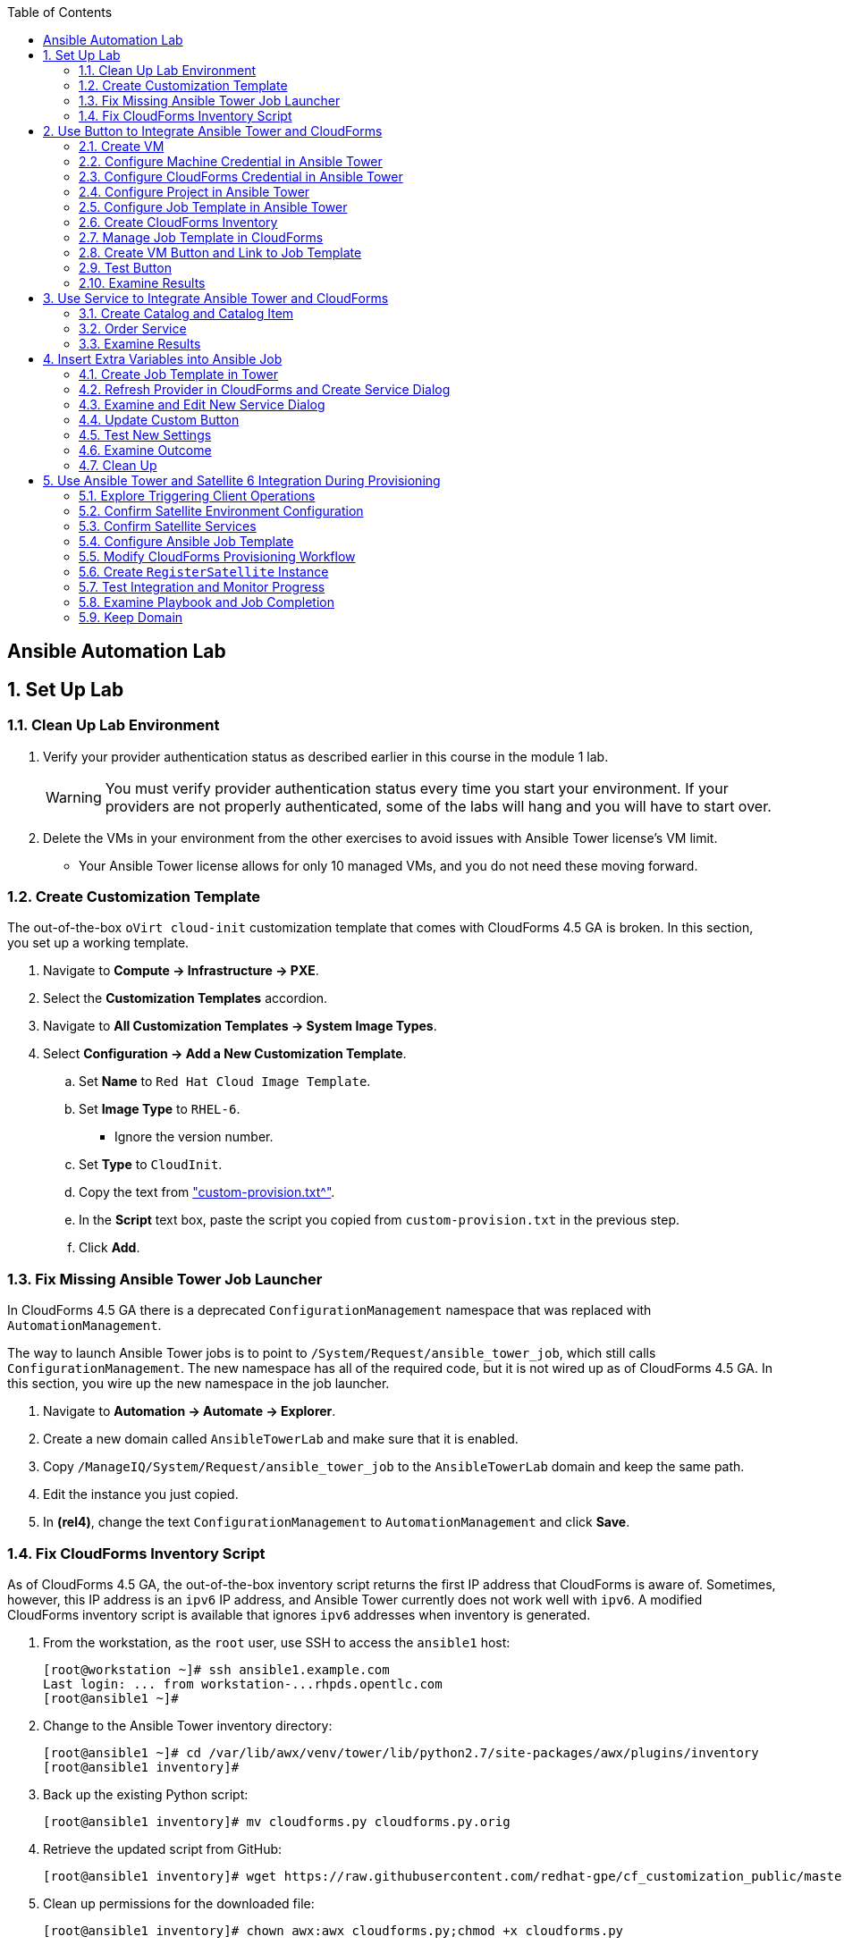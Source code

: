 :scrollbar:
:data-uri:
:toc2:
:linkattrs:


== Ansible Automation Lab

:numbered:


== Set Up Lab

=== Clean Up Lab Environment

. Verify your provider authentication status as described earlier in this course in the module 1 lab.
+
[WARNING]
You must verify provider authentication status every time you start your environment. If your providers are not properly authenticated, some of the labs will hang and you will have to start over.

. Delete the VMs in your environment from the other exercises to avoid issues with Ansible Tower license's VM limit.
* Your Ansible Tower license allows for only 10 managed VMs, and you do not need these moving forward.

=== Create Customization Template

The out-of-the-box `oVirt cloud-init` customization template that comes with CloudForms 4.5 GA is broken. In this section, you set up a working template.

. Navigate to *Compute -> Infrastructure -> PXE*.

. Select the *Customization Templates* accordion.

. Navigate to *All Customization Templates -> System Image Types*.

. Select *Configuration -> Add a New Customization Template*.
.. Set *Name* to `Red Hat Cloud Image Template`.
.. Set *Image Type* to `RHEL-6`.
* Ignore the version number.
.. Set *Type* to `CloudInit`.
.. Copy the text from link:https://www.opentlc.com/download/cf_customization_4.5/custom-provision.txt["custom-provision.txt^"].
.. In the *Script* text box, paste the script you copied from `custom-provision.txt` in the previous step.
.. Click *Add*.

=== Fix Missing Ansible Tower Job Launcher

In CloudForms 4.5 GA there is a deprecated `ConfigurationManagement` namespace that was replaced with `AutomationManagement`.

The way to launch Ansible Tower jobs is to point to `/System/Request/ansible_tower_job`, which still calls `ConfigurationManagement`. The new namespace has all of the required code, but it is not wired up as of CloudForms 4.5 GA. In this section, you wire up the new namespace in the job launcher.

. Navigate to *Automation -> Automate -> Explorer*.

. Create a new domain called `AnsibleTowerLab` and make sure that it is enabled.

. Copy `/ManageIQ/System/Request/ansible_tower_job` to the `AnsibleTowerLab` domain and keep the same path.

. Edit the instance you just copied.

. In *(rel4)*, change the text `ConfigurationManagement` to `AutomationManagement` and click *Save*.

=== Fix CloudForms Inventory Script

As of CloudForms 4.5 GA, the out-of-the-box inventory script returns the first IP address that CloudForms is aware of. Sometimes, however, this IP address is an `ipv6` IP address, and Ansible Tower currently does not work well with `ipv6`. A modified CloudForms inventory script is available that ignores `ipv6` addresses when inventory is generated.

. From the workstation, as the `root` user, use SSH to access the `ansible1` host:
+
[source,text]
----
[root@workstation ~]# ssh ansible1.example.com
Last login: ... from workstation-...rhpds.opentlc.com
[root@ansible1 ~]#
----

. Change to the Ansible Tower inventory directory:
+
[source,text]
----
[root@ansible1 ~]# cd /var/lib/awx/venv/tower/lib/python2.7/site-packages/awx/plugins/inventory
[root@ansible1 inventory]#
----

. Back up the existing Python script:
+
[source,text]
----
[root@ansible1 inventory]# mv cloudforms.py cloudforms.py.orig
----

. Retrieve the updated script from GitHub:
+
[source,text]
----
[root@ansible1 inventory]# wget https://raw.githubusercontent.com/redhat-gpe/cf_customization_public/master/inventory/cloudforms.py
----

. Clean up permissions for the downloaded file:
+
[source,text]
----
[root@ansible1 inventory]# chown awx:awx cloudforms.py;chmod +x cloudforms.py
----


== Use Button to Integrate Ansible Tower and CloudForms

In this section, you take a predefined role from Ansible Galaxy and apply it to a VM using a button. This role updates the system's `motd` based on the input you provide.

[TIP]
Ansible Galaxy is a centralized repository of Ansible roles available at link:https://galaxy.ansible.com["galaxy.ansible.com^"].

=== Create VM

In this section, you create a VM using the CloudForms UI.

. Navigate to *Compute -> Infrastructure -> Virtual Machines*.
. Navigate to the *VMs* accordion.
. Click *Lifecycle -> Provision VMs*.
. Select the `rhel7-guest-image` template and click *Continue*.
. Select the *Catalog* tab and enter `motdlab.example.com` for *VM Name*.
. Select the *Environment* tab and check the *Choose Automatically* box.
. Select the *Customize* tab, and enter or select the following:
* *Root Password*: `r3dh4t1!`
* *Address Mode*: `Static`
* *Host Name*: `motdlab.example.com`
* *IP Address*: `192.168.1.150`
* *Subnet Mask*: `16`
* *Gateway*: `192.168.0.2`
* *DNS Server list*: `192.168.0.1`
* *DNS Suffix list*: `example.com`
* *Script Name*: `Red Hat Cloud Image Template`
. Click *Submit*.

. While the VM is provisioning, continue with the next steps.

=== Configure Machine Credential in Ansible Tower

. Log in as the `admin` user with password `r3dh4t1!` to Ansible Tower at `https://ansible1-$GUID.rhpds.opentlc.com`.
+
[NOTE]
Replace `$GUID` with the GUID provided to you in the provisioning email you received from the OPENTLC lab system.

. Log in to `workstation` and become `root` using `sudo -i`.
. Run the following command:
+
[source,text]
----
[root@workstation-GUID ~]# cat .ssh/id_rsa
----
. Copy all of the text including `*-----BEGIN RSA PRIVATE KEY-----* and *-----END RSA PRIVATE KEY-----*`.
. At the top right, click image:images/gear.png[].
. Click *CREDENTIALS*.
. If you see *Root Password*, delete it by clicking the trash can icon.
. Click image:images/ansible_green_add_icon.png[] and enter the following:

* *NAME*: `Root Password`
* *TYPE*: `Machine`
* *USERNAME*: `root`
* *PASSWORD*: `r3dh4t1!`
* *PRIVATE KEY*: Paste the key you copied from `workstation`
+
[NOTE]
This information is necessary for Ansible Tower to log in to the VMs you build.
. Click *SAVE*

=== Configure CloudForms Credential in Ansible Tower

. At the top right, click the image:images/gear.png[].
. Click *CREDENTIALS*.
. Click image:images/ansible_green_add_icon.png[] and enter the following:

* *NAME*: `CloudForms Admin`
* *TYPE*: `Red Hat CloudForms`
* *CLOUDFORMS URL*: `https://cf.example.com`
* *USERNAME*: `admin`
* *PASSWORD*: `r3dh4t1!`
. Click *SAVE*
+
[NOTE]
This information is necessary for Ansible Tower to get a list of hosts from CloudForms.

=== Configure Project in Ansible Tower

. Navigate to *PROJECTS* at the top of the screen.
. Click image:images/ansible_green_add_icon.png[] and enter the following:
* *Name*: `cf_customization`
* *Organization*: `Red Hat` and click *Select*
* *SCM Type*: `Git`
* *SCM URL*: `https://github.com/redhat-gpe/cf_customization_public`
. Check the *Update on Launch* box.
. Click *SAVE*.

=== Configure Job Template in Ansible Tower

. Navigate to *PROJECTS* at the top of the screen.
. Next to `cf_customization`, click image:images/ansible_cloud_download_icon.png[].
+
[TIP]
If a pop-up window appears, click *OK*.

* The ball icon next to `cf_customization` stops pulsating when the update is complete.
* This provides you with the latest version of the Ansible playbooks from the GitHub repository.

=== Create CloudForms Inventory

. At the top of the screen, click *INVENTORIES*.
.. Click image:images/ansible_green_add_icon.png[], and enter the following:
* *NAME*: `CloudForms Inventory`
* *ORGANIZATION*: `Red Hat`

.. Click *SAVE*
.. In the new inventory page, click image:images/addgroup.png[] and complete the following:

* *NAME*: `CloudForms Hosts`
* *SOURCE*: `Red Hat CloudForms`
* *CLOUD CREDENTIAL*: `CloudForms Admin`

.. Check the *Update on Launch* box.
.. Click *SAVE*.
+
[NOTE]
This probes CloudForms for a list of hosts and provides an inventory.

. At the top of the screen, click *TEMPLATES*.
.. Click image:images/ansible_green_add_icon.png[] then *Job Template* to add a job template and set these values:
* *NAME*: `motd`
* *INVENTORY*: `CloudForms Inventory`
* *PROJECT*: `cf_customization`
* *PLAYBOOK*: `motd_playbook.yml`
* *MACHINE CREDENTIAL*: `Root Password`
.. Below the *LIMIT* text box, select `Prompt on launch`.
.. Below the *EXTRA VARIABLES* text box, select `Prompt on launch`.
.. Click *SAVE*.

=== Manage Job Template in CloudForms

. Log in to your CloudForms appliance as the `admin` user.

. Navigate to *Automation -> Ansible Tower -> Explorer*.
.. Select the *Providers* accordion.
.. Go to *All Ansible Tower Providers -> ansible1.example.com Automation Manager*.
.. If you do _not_ see `CloudForms Inventory` show up below the line that you just clicked, do the following:
* Click *Configuration -> Refresh Relationships and Power states* and click *OK*.
* In the CloudForms UI (not the browser), click image:images/reload_refresh_icon.png[] until `CloudForms Inventory` appears.
+
[NOTE]
This can take 5 to 10 minutes.

.. Click the *Job Templates* accordion.
.. Navigate to *All Ansible Tower Job Templates -> ansible1.example.com Automation Manager*.
.. If you do _not_ see `motd` show up below the line you just clicked, do the following:
* Click *Configuration -> Refresh Relationships and Power states* and click *OK*.
* In the CloudForms UI (not the browser), click image:images/reload_refresh_icon.png[] until `motd` appears.
+
[NOTE]
This can take 5 to 10 minutes.
+
[TIP]
If this takes longer than 10 minutes, there is a problem with your environment. Make sure the Automate role is enabled and you do not have any hung providers. Also make sure that `ansible1` is up and running.

. Click the `motd` job template.

. Click *Configuration -> Create Service Dialog from this Job Template*.

. In *Service Dialog Name*, enter `MOTD Dialog`.

. Click *Save*.
+
[TIP]
If you define variables in the playbook, this dialog has fields you can populate.

=== Create VM Button and Link to Job Template

. In CloudForms, navigate to *Automation -> Automate -> Customization*.

. Select the *Buttons* accordion.

. In the *VM and Instance* object type, create a new button group called `Tower Jobs`.

. In the button group you just created, create a button called `Set MOTD`.

. For *Button Image*, choose any image.

. For *Dialog*, choose the `MOTD Dialog` that you created earlier.

. In *Request*, enter `Ansible_Tower_Job`.

. In the first *Attribute/Value Pairs*, enter `job_template_name` for the attribute and `motd` for the value, and then click *Add*:
+
image::images/button_config.png[]

=== Test Button

. Make sure the `motdlab.example.com` VM is completely provisioned before continuing.

. In the CloudForms UI, navigate to the `motdlab.example.com` VM.

. If the *IP Addresses* field in the VM does not include `192.168.1.150`, do the following:
.. Click *Configuration -> Refresh Relationships and Power States*.
.. Wait a minute and refresh the VM in the UI.
+
[NOTE]
There is a race condition in which the VM reports its original IP before `cloud-init` changes it. Eventually this fixes itself, but because you are doing this in quick succession you must force a refresh.

. Click *Tower Jobs -> Set MOTD*.

. Leave *Limit* blank and click *Submit*.
+
[NOTE]
*Limit* is automatically set to the VM's host name.
+
[IMPORTANT]
Make sure you are monitoring the `automation.log` on the CloudForms appliance.

=== Examine Results

. Log in to `https://ansible1-$GUID.rhpds.opentlc.com` with the `admin` user and password `r3dh4t1!`.
.. At the top, click *JOBS*.
.. Look for the `motd` job.

. Navigate to *Automation -> Ansible Tower -> Jobs*.
.. When the `motd` job appears, click *Automation* on the left side to refresh the screen.
.. Eventually the *Status* shows `Successful`.
.. Keep an eye on the `automation.log`.
+
[NOTE]
Because you are launching from a button, the limit (or the scope Ansible deploys to) is automatically set to the VM on which you are executing the job. You can potentially remove or disable the limit field in the dialog, because it is not used. However, in the next section, you use this same dialog from a service, so keep this limit field because you may want to have separate dialogs for button-initiated jobs and service-initiated jobs.

. When the job is successful, use SSH to access the `motdlab` host from the `workstation` host using its IP address, with username `root` and password `r3dh4t1!`:
+
[source,text]
----
[root@workstation ~]# ssh 192.168.1.150
----
+
.Sample Output
[source,text]
----
... OUTPUT OMITTED ...
CloudForms Rocks
 FQDN:    motdlab.example.com
 Distro:  RedHat 7.2 Maipo
 Virtual: YES

 CPUs:    1
 RAM:     1.0GB

[root@motdlab ~]#
----


== Use Service to Integrate Ansible Tower and CloudForms

In this section, you use the same Ansible job template for the MOTD, but you launch it as a service.

=== Create Catalog and Catalog Item

. Log in to the CloudForms appliance as the `admin` user.

. Navigate to *Services -> Catalogs*.

. Select the *Catalogs* accordion.

. Create a catalog called `Ansible Tower Jobs`.

. Select the *Catalog Items* accordion.

. Create a catalog item:
.. Set the *Type* to `AnsibleTower`.
.. For *Name* enter `MOTD Job`.
.. Check *Display in Catalog* and set these values:
* *Catalog*: `Ansible Tower Jobs`
* *Dialog*: `MOTD Dialog`
* *Provider*: `ansible1.example.com Automation Manager`
* *Ansible Tower Job Template*: `motd`
.. Click *Add*.

. If not already logged in, use SSH to log in to `motdlab.example.com` as `root` (using its IP address) and clear the old `motd`:
+
[source,text]
----
[root@workstation ~]# ssh 192.168.1.150
[root@motdlab ~]# cat /dev/null > /etc/motd
[root@motdlab ~]# cat /etc/motd
----

=== Order Service

. Navigate to *Services -> Catalogs*.

. Select the *Service Catalogs* accordion.

. Select *Ansible Tower Jobs -> MOTD Job* and click *Order*.

. For *Limit*, enter `motdlab.example.com`, and click *Submit*.

=== Examine Results

[NOTE]
Because the process must go through the service provisioning state machine, it takes much longer than using a button.

. Log in to `https://ansible1-$GUID.rhpds.opentlc.com` with the `admin` user and password `r3dh4t1!`.
.. At the top, click *JOBS*.
.. Look for a new `motd` job.

. Navigate to *Automation -> Ansible Tower -> Jobs*.
.. When the `motd` appears, click *Automation* on the left side to refresh the screen.
.. Wait for the *Status* to show `Successful`.
.. Keep an eye on `automation.log`.
+
[TIP]
You can also look at *Services -> Requests* to see the service status.

. When the job is successful, you can remotely connect using SSH to the `motdlab` host from the `workstation` host using its IP address:
+
[source,text]
----
[root@workstation ~]# ssh 192.168.1.150
----
+
.Sample Output
[source,text]
----
... OUTPUT OMITTED ...
CloudForms Rocks
 FQDN:    motdlab.example.com
 Distro:  RedHat 7.2 Maipo
 Virtual: YES

 CPUs:    1
 RAM:     1.0GB

[root@motdlab ~]#
----


== Insert Extra Variables into Ansible Job

=== Create Job Template in Tower

. Create a job template in Ansible Tower named `motd2`.
.. Configure the new job with the same exact configuration as `motd` -- but this time, set *PLAYBOOK* to `motd_playbook2.yml`.
.. Below the *LIMIT* text box, check the *Prompt on launch* box.
.. In the *EXTRA VARIABLES* text box enter:
+
[source,text]
----
---
motd_text:
----
.. Below the *EXTRA VARIABLES* text box, check the *Prompt on launch* box.

=== Refresh Provider in CloudForms and Create Service Dialog

. In CloudForms, refresh the Ansible Tower provider so that you can see the new job template.

. In the Ansible Tower provider in CloudForms, select the new job template, then *Configuration -> Create Service Dialog from this Job Template*, and name the dialog `MOTD Dialog With Variables`.

=== Examine and Edit New Service Dialog

. Navigate to *Automation -> Automate -> Customization*.

. Select the *Service Dialogs* accordion.

. Select the newly created `MOTD Dialog With Variables` service dialog.
* Expect to see an extra variable element defined called `motd_text`.

. Edit the `MOTD Dialog With Variables` service dialog.

.. Click *Extra Variables -> motd_text*.
.. Uncheck the *Read only* box and save the changes.
* CloudForms sets the imported extra variables' elements to *Read only*. 

=== Update Custom Button

. Edit the `Set MOTD` button that you created earlier.
.. Change *Dialog* to `MOTD Dialog With Variables`.
.. Change the value for `job_template_name` to `motd2`.
.. Save the changes.

=== Test New Settings

. Navigate to the `motdlab.example.com` VM.
.. Click *Tower Jobs -> Set MOTD*.
.. Leave *Limit* blank.
.. For *motd_text*, enter a message of your choosing.
.. Click *Submit*.

=== Examine Outcome

. Wait for the job to complete.

. When the job is complete, use SSH to remotely connect to the `motdlab.example.com` host and examine `/etc/motd`:
+
[source,text]
----
[root@motdlab ~]# cat /etc/motd
----
+
.Sample Output
[source,text]
----
I'm being nice
 FQDN:    motdlab.example.com
 Distro:  RedHat 7.2 Maipo
 Virtual: YES

 CPUs:    1
 RAM:     1.0GB
----
* The message is inserted at the beginning of the MOTD.

=== Clean Up

. When you are done with this section, retire the `motdlab.example.com` VM.


== Use Ansible Tower and Satellite 6 Integration During Provisioning

It is a relatively common requirement to register newly provisioned Linux VMs directly with Red Hat Satellite 6 (or Foreman) as part of the provisioning process. This ensures that the resultant VM is patched and up-to-date and configured by Puppet according to a server role.

Registering a new system with Satellite 6 currently requires two operations. You must create a Satellite _host_ entry, which registers the server as a configuration management client, manageable by Puppet. You also must use `subscription-manager` to activate the server as a _content host_, which associates one or more Red Hat subscriptions with the server, and makes software package repository content available.

In this exercise, you look at the changes to your provisioning workflow that are needed to make this happen.

=== Explore Triggering Client Operations

In this section, you clone a VM from a fully installed _fat_ template. Fat templates are those for which no kickstarting is performed. Cloning from template (infrastructure providers) or image (cloud providers) presents you with the challenge of how to initiate several commands on the new VM, including `subscription-manager register`, using dynamic arguments such as `--activationkey` or `--org`.

There are several ways of remotely running commands in a newly created VM:

* VMware VIX SDK Library, to connect to VMware Tools running in a guest (VMware only)
* `cloud-init` (Red Hat Enterprise Virtualization, OpenStack, and Amazon providers)
* SSH, including Ansible (all providers)

In this lab, you trigger the subscription-manager registration of the newly provisioned system using an Ansible playbook via Ansible Tower.

A host entry in Satellite 6 requires certain parameters:

* Host name
* Host's MAC address
* Location
* Organization
* Puppet environment
* Architecture
* Operating system
* Media
* Partition table
* Domain
* Root password

You can define a host group in Satellite, containing defaults for several of these parameters. When you create the host entry, you can specify a host group as a configuration template.

=== Confirm Satellite Environment Configuration

In this section, you confirm the Satellite environment configuration. To keep the example simple, you allow for provisioning Red Hat Enterprise Linux 6 and 7 servers (both 64-bit), but you create a single generic host group and activation key for each operating system version.

==== Confirm Activation Keys in Satellite 6

When a newly provisioned system registers with Satellite as a content host, it can include an activation key name as an argument to `subscription-manager`.

. Log in to your Satellite 6 server at `https://sat-$GUID.rhpds.opentlc.com` with user `admin` and password `r3dh4t1!`.
. In *Content -> Activation keys*, confirm that there is an existing activation key called `rhel7`:
+
image::images/satscreenshot6.png[]

* These activation keys define defaults for:

** Content view and life-cycle environment ("Production")
** Red Hat subscriptions
** Repository content sets

* Ansible subscribes the VM to Satellite using this `rhel6` key.

==== Confirm Host Groups in Satellite 6

. In your Satellite 6 server, go to *Configure -> Host Groups* and confirm that there is a host group named `Generic_RHEL7_Servers`:
+
image::images/satscreenshot1.png[]

* Host groups define defaults for:

** Puppet environment
** Architecture
** Operating system
** Media
** Partition table
** Domain
** Root password

=== Confirm Satellite Services

Sometimes the Satellite server does not start up correctly in the lab environment.

. From `workstation`, use SSH as `root` to access `sat.example.com`.
. Run the following command to check the services status:
+
[source,text]
----
[root@sat ~]# katello-service status
----

.. Look for failures on the last line of the output:
+
[source,text]
----
Some services failed to status: mongod,pulp_celerybeat
----

.. If you see this failure, do this:
+
[source,text]
----
[root@sat ~]# katello-service restart
----

.. If you had to restart the services, run the status again:
+
[source,text]
----
[root@sat ~]# katello-service status
----

.. Look for success on the last line of the output:
+
[source,text]
----
Success!
----

=== Configure Ansible Job Template

. Log in to `ansible1-$GUID.rhpds.opentlc.com` as the `admin` user with password `r3dh4t1!`.

. At the top of the screen, click *TEMPLATES*.

. If you see an existing template called *activate_satellite*, delete it by clicking the trash can icon to its right.

. Click image:images/ansible_green_add_icon.png[], then select *Job Template*, and add or select the following parameters:
* *NAME*: `activate_satellite`.
* *INVENTORY*: `CloudForms Inventory`
* *PROJECT*: `cf_customization`
* *PLAYBOOK*: `satellite_config/satellite_config.yml`
** You may have to scroll down in the list.
* *MACHINE CREDENTIAL*: `Root Password`

. Under the *LIMIT* text box, check the *Prompt on launch* box.

. Under the *EXTRA VARIABLES* text box, check the *Prompt on launch* box.

. Click *SAVE*.

. Refresh the `ansible1.example.com` provider in CloudForms.

=== Modify CloudForms Provisioning Workflow

From the CloudForms UI, make two additions to the `VMProvision_VM` state machine. You add a `RegisterSatellite` state to register the new VM with Satellite 6 as a host. You create code that integrates with the Satellite API to add the VM to a host group.

You also add an `ActivateSatellite` state to launch an Ansible playbook via Ansible Tower and an SSH that initiates the `subscription-manager` activation of the new system as a content host.

Both of these stages must be added at some point after the VM is provisioned.

. Disable all custom domains.

. Create a domain called `SatDomain` and make sure it is *enabled*.

. Copy the `/ManageIQ/Infrastructure/VM/Provisioning/StateMachines/VMProvision_VM/Provision VM from Template (template)` instance to `SatDomain`.

. Edit the class schema at `/SatDomain/Infrastructure/VM/Provisioning/StateMachines/VMProvision_VM` to add these states:
* `RegisterSatellite`
* `ActivateSatellite`
+
image::images/satelliteedits.png[]
+
. Modify the schema so that it looks like this:
+
image::images/schema_order.png[]

. Edit the `/SatDomain/Infrastructure/VM/Provisioning/StateMachines/VMProvision_VM/Provision VM from Template (template)` instance:
.. Populate `RegisterSatellite` with `/Integration/Satellite/Methods/RegisterSatellite`.
.. Populate `ActivateSatellite` with `/AutomationManagement/AnsibleTower/Operations/JobTemplate/activate_satellite`.
+
[NOTE]
This uses the built-in functionality in Automate to launch an Ansible playbook via Ansible Tower for the VM being built. The `activate_satellite` string corresponds to a job template predefined in your Ansible Tower. You could put any job template defined in Ansible Tower that you wish in here assuming it works with the host being built. You can see a list of job templates that CloudForms is aware of by logging in to CloudForms and navigating to *Configuration -> Configuration Management -> Ansible Tower Job Templates -> All Ansible Tower Job Templates -> ansible1.example.com Configuration Manager*:
+
image::images/satscreenshot2.png[]

.. Save your changes.

. In `/SatDomain`, create the namespace path `/Integration/Satellite`.

. Create a class at `/SatDomain/Integration/Satellite/Methods`.

. Edit the `/SatDomain/Integration/Satellite/Methods` schema:
.. Add the following components to the schema, using the password `r3dh4t1!`:
+
image::images/schema_config.png[]
+
[IMPORTANT]
Make sure *organization* and *location* appear exactly as you see here with capitalization and spaces correct.

.. Verify that `(execute)` is the last name in the schema order:
+
image::images/schema_order2.png[]

=== Create `RegisterSatellite` Instance

Your new schema can store some defaults that can be overridden.

. Create an instance in `/SatDomain/Integration/Satellite/Methods` named `RegisterSatellite` with `(execute)` set to `register_satellite`:
+
image::images/satscreenshot3.png[]
* The `register_satellite` method can access these in the usual way, from `$evm.object`:
+
[source,ruby]
----
  servername    = $evm.object['servername']
  username      = $evm.object['username']
  password      = $evm.object.decrypt('password')
  organization  = $evm.object['organization']
  location      = $evm.object['location']
----

. Create the `register_satellite` method in `/SatDomain/Integration/Satellite/Methods` with the code from link:https://www.opentlc.com/download/cf_customization_4.5/scripts/register_satellite.rb["register_satellite.rb^"].
+
[IMPORTANT]
Do not copy the code you see below--use the code from the previous link. The code below is just a snippet and description of what it does.
+
[NOTE]
Satellite Registration using the API can be done via Ansible, but you use Ruby for this example.

* Assuming the VM being built is Linux (which it is in this case), the code selects a host group by testing the VM operating system object's `.product_name` attribute:
+
[source,ruby]
----
...
prov = $evm.root['miq_provision']
template = prov.source
vm = prov.destination

if template.platform == "linux"
  #
  # Pick a host group based on the operating system being provisioned
  #
  if vm.operating_system.product_name == 'Red Hat Enterprise Linux 6 (64-bit)' || vm.operating_system.product_name == 'rhel_6x64'
    hostgroup = 'Generic_RHEL6_Servers'
  elsif vm.operating_system.product_name == 'Red Hat Enterprise Linux 7 (64-bit)' || vm.operating_system.product_name == 'rhel_7x64'
    hostgroup = 'Generic_RHEL7_Servers'
  else
    raise "Unrecognised Operating System Name"
  end
...
----

* The code creates the new host entry using the Satellite API, which requires the internal Satellite ID for each parameter rather than a name. It defines a generic `query_id` method, and calls it three times to retrieve the IDs for the location, organization, and host group:
+
[source,ruby]
----
def query_id (uri, field, content)

  url = URI.escape("#{@uri_base}/#{uri}?search=#{field}=\"#{content}\"")
  request = RestClient::Request.new(
    method: :get,
    url: url,
    headers: @headers,
    verify_ssl: OpenSSL::SSL::VERIFY_NONE
  )

  id = nil
  rest_result = request.execute
  json_parse = JSON.parse(rest_result)

  subtotal = json_parse['subtotal'].to_i
  if subtotal == 1
    id = json_parse['results'][0]['id'].to_s
  elsif subtotal.zero?
    $evm.log(:error, "Query to #{url} failed, no result")
    id = -1
  elsif subtotal > 1
    $evm.log(:error, "Query to #{url} returned multiple results")
    id = -1
  else
    $evm.log(:error, "Query to #{url} failed, unknown condition")
    id = -1
  end
  id
end

...
$evm.log(:info, "Getting hostgroup id for '#{hostgroup}' from Satellite")
hostgroup_id = query_id("hostgroups", "name", hostgroup)
raise "Cannot determine hostgroup id for '#{hostgroup}'" if hostgroup_id == -1
$evm.log(:info, "hostgroup_id: #{hostgroup_id}")
----

* Finally, the code creates the host record. It specifies the `:build` parameter as `false`, because you do not want Satellite to provision the VM:
+
[source,ruby]
----
#
# Create the host record
#
hostinfo = {
    :name             => vm.name,
    :mac              => vm.mac_addresses[0],
    :hostgroup_id     => hostgroup_id,
    :location_id      => location_id,
    :organization_id  => organization_id,
    :build            => 'false'
    }
$evm.log(:info, "Creating host record in Satellite")

uri = "#{@uri_base}/hosts"
request = RestClient::Request.new(
    method: :post,
    url: uri,
    headers: @headers,
    verify_ssl: OpenSSL::SSL::VERIFY_NONE,
    payload: { host: hostinfo }.to_json
  )
rest_result = request.execute
----

=== Test Integration and Monitor Progress

. Navigate to *Compute -> Infrastructure -> Virtual Machines*.
. Navigate to the *VMs* accordion.
. Click *Lifecycle -> Provision VMs*.
. Select the `rhel7-guest-image` template and click *Continue*.
. Select the *Catalog* tab and enter `motdlab.example.com` for *VM Name*.
. Select the *Environment* tab and check the *Choose Automatically* box.
. Select the *Customize* tab, and enter or select the following:
* *Root Password*: `r3dh4t1!`
* *Address Mode*: `Static`
* *Host Name*: `motdlab.example.com`
* *IP Address*: `192.168.1.150`
* *Subnet Mask*: `16`
* *Gateway*: `192.168.0.2`
* *DNS Server list*: `192.168.0.1`
* *DNS Suffix list*: `example.com`
* *Script Name*: `Red Hat Cloud Image Template`
+
[IMPORTANT]
Make sure you use the requested FQDN in the VM host name so that the Puppet master can auto-sign the certificate later.
+
image::images/satscreenshot8.png[]

. Click *Submit*.
+
[NOTE]
You must monitor everything in this section at the same time.

. Monitor `automation.log` on the CloudForms appliance and check for output from `register_satellite` in `automation.log`:
+
[source,text]
----
<AEMethod register_satellite> Getting hostgroup id for 'Generic_RHEL7_Servers' from Satellite
<AEMethod register_satellite> hostgroup_id: ..
<AEMethod register_satellite> Getting location id for 'Default Location' from Satellite
<AEMethod register_satellite> location_id: ..
<AEMethod register_satellite> Getting organization id for 'Default Organization' from Satellite
<AEMethod register_satellite> organization_id: ..
<AEMethod register_satellite> Creating host record in Satellite with the following details: \
        {:name=>"satlab.example.com", :mac=>"00:...", :hostgroup_id=>"..", \
         :location_id=>"..", :organization_id=>"..", :build=>"false"}
<AEMethod register_satellite> return code => \<200>
----

. Log in to `https://ansible1-$GUID.rhpds.opentlc.com` and click *JOBS* at the top of the screen.

. Click the `activate_satellite` job.

. Look for output similar to this:
+
image::images/ansiblelab2.png[]

. Examine the *Apply Puppet* step of the Ansible job and expect to see an ignored error:
+
[source,text]
----
TASK [Apply Puppet] ************************************************************20:53:00
41
fatal: [satlab.example.com]: FAILED! => {"changed": true, "cmd": ["/usr/bin/puppet", "agent", "-t", "--server", "sat.example.com"], "delta": "0:00:08.493309", "end": "2017-06-16 20:53:08.719643", "failed": true, "rc": 2, "start": "2017-06-16 20:53:00.226334", "stderr": "", "stderr_lines": [], "stdout": "\Info: Retrieving pluginfacts\\n\Info: Retrieving plugin\\n\Info: Caching catalog for satlab.example.com\\n\Info: Applying configuration version '1497660789'\\n\[mNotice: /Stage[main]/Motd/File[/etc/motd]/content: \n--- /etc/motd\t2013-06-07 10:31:32.000000000 -0400\n+++ /tmp/puppet-file20170616-10957-1bdvmaa\t2017-06-16 20:53:07.850364367 -0400\n@@ -0,0 +1 @@\n+This is the default message \n\\n\Info: Computing checksum on file /etc/motd\\n\Info: /Stage[main]/Motd/File[/etc/motd]: Filebucketed /etc/motd to puppet with sum d41d8cd98f00b204e9800998ecf8427e\\n\[mNotice: /Stag…
----

. Log in to `https://sat-$GUID.rhpds.opentlc.com` and monitor *Hosts -> All Hosts*.

* In Satellite *Hosts -> All Hosts*, you eventually see a new host entry:
+
image::images/satscreenshot10.png[]

* In Satellite *Hosts -> Content Hosts*, you eventually see a new content host entry, showing that all packages need to be updated (Ansible is doing this for you now):
+
image::images/satscreenshot11.png[]


=== Examine Playbook and Job Completion

. The Ansible Playbook you used to activate Satellite is pulled dynamically from link:https://github.com/redhat-gpe/cf_customization_public/blob/master/satellite_config/satellite_config.yml["satellite_config.yml^"]. Take a look at it while you wait for the Ansible job to complete the yum update.

. When the Ansible job is complete, the content host record shows that all of the packages are updated (this can take a while):
+
image::images/content_done.png[]

=== Keep Domain

. Do not delete or disable the `SatDomain` domain, as it is used in a future lab.
